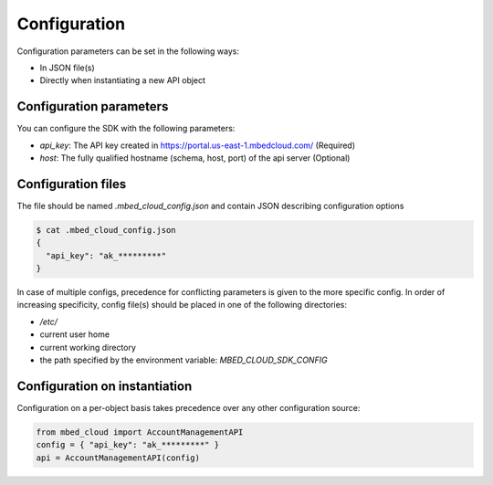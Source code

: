 Configuration
-------------
Configuration parameters can be set in the following ways:

- In JSON file(s)
- Directly when instantiating a new API object

Configuration parameters
========================

You can configure the SDK with the following parameters:

- `api_key`: The API key created in https://portal.us-east-1.mbedcloud.com/ (Required)
- `host`: The fully qualified hostname (schema, host, port) of the api server (Optional)

Configuration files
==========================
The file should be named `.mbed_cloud_config.json` and contain JSON describing configuration options

.. code-block:: text

  $ cat .mbed_cloud_config.json
  {
    "api_key": "ak_*********"
  }

In case of multiple configs, precedence for conflicting parameters is given to the more specific config.
In order of increasing specificity, config file(s) should be placed in one of the following directories:

- `/etc/`
- current user home
- current working directory
- the path specified by the environment variable: `MBED_CLOUD_SDK_CONFIG`


Configuration on instantiation
==============================

Configuration on a per-object basis takes precedence over any other configuration source:

.. code-block:: python

  from mbed_cloud import AccountManagementAPI
  config = { "api_key": "ak_*********" }
  api = AccountManagementAPI(config)
